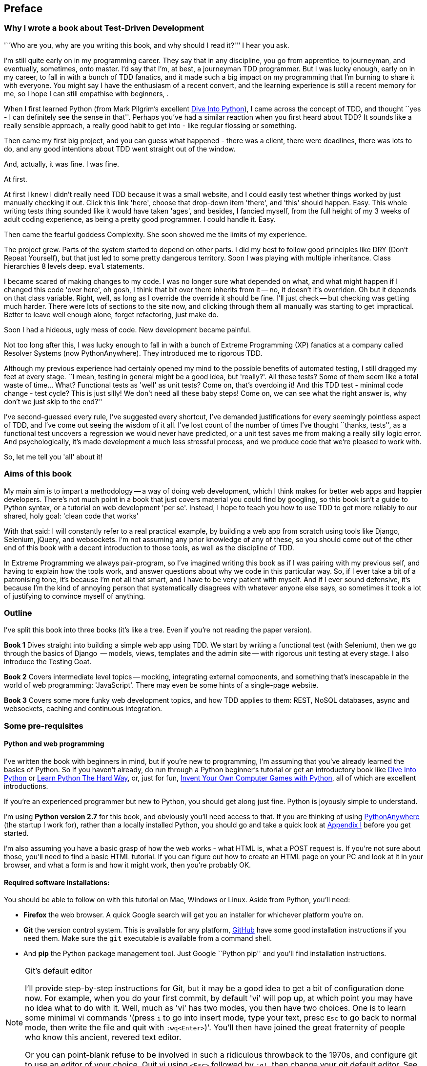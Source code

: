 [[preface]]
Preface
-------

Why I wrote a book about Test-Driven Development
~~~~~~~~~~~~~~~~~~~~~~~~~~~~~~~~~~~~~~~~~~~~~~~~

'``Who are you, why are you writing this book, and why should I
read it?''' I hear you ask.

I'm still quite early on in my programming career.  They say that in any
discipline, you go from apprentice, to journeyman, and eventually, sometimes,
onto master.  I'd say that I'm, at best, a journeyman TDD programmer.  But I
was lucky enough, early on in my career, to fall in with a bunch of TDD
fanatics, and it made such a big impact on my programming that I'm burning to
share it with everyone. You might say I have the enthusiasm of a recent
convert, and the learning experience is still a recent memory for
me, so I hope I can still empathise with beginners, .

When I first learned Python (from Mark Pilgrim's excellent
<<dip,Dive Into Python>>), I came across the concept of TDD, and thought ``yes
- I can definitely see the sense in that''.  Perhaps you've had a similar
reaction when you first heard about TDD?  It sounds like a really sensible
approach, a really good habit to get into - like regular flossing or something.

Then came my first big project, and you can guess what happened - there was a
client, there were deadlines, there was lots to do, and any good intentions
about TDD went straight out of the window.

And, actually, it was fine.  I was fine.

At first.

At first I knew I didn't really need TDD because it was a small website, and I
could easily test whether things worked by just manually checking it out. Click
this link 'here', choose that drop-down item 'there', and 'this' should happen.
Easy. This whole writing tests thing sounded like it would have taken 'ages',
and besides, I fancied myself, from the full height of my 3 weeks of adult
coding experience, as being a pretty good programmer. I could handle it. Easy.

Then came the fearful goddess Complexity. She soon showed me the limits of my
experience. 

The project grew. Parts of the system started to depend on other parts. I did
my best to follow good principles like DRY (Don't Repeat Yourself), but that
just led to some pretty dangerous territory.  Soon I was playing with multiple
inheritance. Class hierarchies 8 levels deep. `eval` statements. 


I became scared of making changes to my code.  I was no longer sure what
depended on what, and what might happen if I changed this code 'over here', oh
gosh, I think that bit over there inherits from it -- no, it doesn't it's
overriden.  Oh but it depends on that class variable.  Right, well, as long as
I override the override it should be fine. I'll just check -- but checking was
getting much harder. There were lots of sections to the site now, and clicking
through them all manually was starting to get impractical.  Better to leave
well enough alone, forget refactoring, just make do. 

Soon I had a hideous, ugly mess of code. New development became painful.

Not too long after this, I was lucky enough to fall in with a bunch of
Extreme Programming (XP) fanatics at a company called Resolver Systems (now
PythonAnywhere).  They introduced me to rigorous TDD.

Although my previous experience had certainly opened my mind to the possible
benefits of automated testing, I still dragged my feet at every stage.  ``I
mean, testing in general might be a good idea, but 'really?'.  All these tests?
Some of them seem like a total waste of time...  What? Functional tests as
'well' as unit tests? Come on, that's overdoing it! And this TDD test - minimal
code change - test cycle? This is just silly! We don't need all these baby
steps! Come on, we can see what the right answer is, why don't we just skip to
the end?''

I've second-guessed every rule, I've suggested every shortcut, I've demanded
justifications for every seemingly pointless aspect of TDD, and I've come out
seeing the wisdom of it all. I've lost count of the number of times I've
thought ``thanks, tests'', as a functional test uncovers a regression we would
never have predicted, or a unit test saves me from making a really silly logic
error.  And psychologically, it's made development a much less stressful
process, and we produce code that we're pleased to work with.

So, let me tell you 'all' about it!



Aims of this book
~~~~~~~~~~~~~~~~~

My main aim is to impart a methodology -- a way of doing web development, which
I think makes for better web apps and happier developers. There's not much
point in a book that just covers material you could find by googling, so this
book isn't a guide to Python syntax, or a tutorial on web development 'per se'.
Instead, I hope to teach you how to use TDD to get more reliably to our shared,
holy goal: 'clean code that works'

With that said: I will constantly refer to a real practical example, by
building a web app from scratch using tools like Django, Selenium, jQuery,
and websockets. I'm not assuming any prior knowledge of any of these, so you
should come out of the other end of this book with a decent introduction to
those tools, as well as the discipline of TDD.

In Extreme Programming we always pair-program, so I've imagined writing this 
book as if I was pairing with my previous self, and having to explain how the
tools work, and answer questions about why we code in this particular way. So,
if I ever take a bit of a patronising tone, it's because I'm not all that
smart, and I have to be very patient with myself. And if I ever sound
defensive, it's because I'm the kind of annoying person that systematically
disagrees with whatever anyone else says, so sometimes it took a lot of
justifying to convince myself of anything.


Outline
~~~~~~~

I've split this book into three books (it's like a tree. Even if you're not
reading the paper version).

*Book 1* Dives straight into building a simple web app using TDD. We start
by writing a functional test (with Selenium), then we go through the basics
of Django  -- models, views, templates and the admin site -- with rigorous unit
testing at every stage. I also introduce the Testing Goat.

*Book 2* Covers intermediate level topics -- mocking, integrating external
components, and something that's inescapable in the world of web programming:
'JavaScript'. There may even be some hints of a single-page website.

*Book 3* Covers some more funky web development topics, and how TDD applies
to them:  REST, NoSQL databases, async and websockets, caching and continuous
integration.


[[pre-requisites]]
Some pre-requisites
~~~~~~~~~~~~~~~~~~~

Python and web programming
^^^^^^^^^^^^^^^^^^^^^^^^^^

I've written the book with beginners in mind, but if you're new to programming,
I'm assuming that you've already learned the basics of Python. So if you
haven't already, do run through a Python beginner's tutorial or get an
introductory book like <<dip,Dive Into Python>>  or <<lpthw,Learn Python The
Hard Way>>, or, just for fun, <<iwp,Invent Your Own Computer Games with
Python>>, all of which are excellent introductions.

If you're an experienced programmer but new to Python, you should get along
just fine.  Python is joyously simple to understand.

I'm using **Python version 2.7** for this book, and obviously you'll need
access to that. If you are thinking of using
http://www.pythonanywhere.com[PythonAnywhere] (the startup I work for), rather
than a locally installed Python, you should go and take a quick look at
<<appendix1,Appendix I>> before you get started.

I'm also assuming you have a basic grasp of how the web works - what HTML is,
what a POST request is.  If you're not sure about those, you'll need to find
a basic HTML tutorial. If you can figure out how to create an HTML page on your
PC and look at it in your browser, and what a form is and how it might work,
then you're probably OK.


Required software installations:
^^^^^^^^^^^^^^^^^^^^^^^^^^^^^^^^

You should be able to follow on with this tutorial on Mac, Windows or Linux.
Aside from Python, you'll need:

* **Firefox** the web browser. A quick Google search will get you an installer
for whichever platform you're on.

* **Git** the version control system. This is available for any platform, 
https://www.github.com[GitHub] have some good installation instructions
if you need them.  Make sure the `git` executable is available from a command
shell.

* And **pip** the Python package management tool.  Just Google ``Python pip''
and you'll find installation instructions.

[[git-default-editor]]
[NOTE]
.Git's default editor
=====
I'll provide step-by-step instructions for Git, but it may be a good idea to
get a bit of configuration done now.  For example, when you do your first
commit, by default 'vi' will pop up, at which point you may have no idea what
to do with it. Well, much as 'vi' has two modes, you then have two choices. One
is to learn some minimal vi commands '(press `i` to go into insert mode,
type your text, presc `Esc` to go back to normal mode, then write the file and
quit with `:wq<Enter>`)'. You'll then have joined the great fraternity of
people who know this ancient, revered text editor.

Or you can point-blank refuse to be involved in such a ridiculous throwback to
the 1970s, and configure git to use an editor of your choice. Quit vi using
`<Esc>` followed by `:q!`, then change your git default editor. See the Git
documentation on 
http://git-scm.com/book/en/Customizing-Git-Git-Configuration[basic git
configuration]
=====


Python modules:
^^^^^^^^^^^^^^^

Once you have 'pip' installed, it's trivial to install new Python modules.
We'll install some as we go, but there are two you should install right away 
to get started:

* **Django** (`pip install --upgrade django`) You should make sure you have
version 1.4 or 1.5 installed, and that you can access the `django-admin.py`
executable from a command-line.  The
https://docs.djangoproject.com/en/1.5/intro/install/[Django documentation] has
some installation instructions if you need help.

* **Selenium** (`pip install --upgrade selenium`).  Make sure you have the
absolute latest version installed.  Selenium is engaged in a permanent arms
race with the major browsers, trying to keep up with the latest features. If
you ever find Selenium misbehaving for some reason, the answer is often that
it's a new version of Firefox and you need to upgrade to the latest Selenium...

.A note on IDEs
*******************************************************************************
If you've come from the world of Java or .NET, you may be keen to use an IDE
for your Python coding.  They have all sorts of useful tools, including VCS
integration, and there are some excellent ones out there for Python.  I used
one myself when I was starting out, and I found it very useful for my first 
couple of projects.

Can I suggest that you 'don't' use an IDE, at least for the duration of this
tutorial? IDEs are much less necessary in the Python world, and I've written
this whole book with the assumption that you're just using a basic text editor
and a command-line.  Sometimes, that's all you have, so it's always worth
learning how to use the basic tools first and understanding how they work.
It'll be something you always have, even if you decide to go back to your IDE
and all its helpful tools, after you've finished this book.
*******************************************************************************

Now, onto a little housekeeping

=== Conventions Used in This Book

The following typographical conventions are used in this book:

_Italic_:: Indicates new terms, URLs, email addresses, filenames, and file
extensions.

+Constant width+:: Used for program listings, as well as within paragraphs to
refer to program elements such as variable or function names, databases, data
types, environment variables, statements, and keywords.

**`Constant width bold`**:: Shows commands or other text that should be typed
literally by the user.

_++Constant width italic++_:: Shows text that should be replaced with
user-supplied values or by values determined by context.


[TIP]
====
This icon signifies a tip, suggestion, or general note.
====

[WARNING]
====
This icon indicates a warning or caution.
====


=== Contacting O'Reilly

If you'd like to get in touch with my beloved publisher with any questions
about concerning this book, contact details follow:

++++
<simplelist>
<member>O’Reilly Media, Inc.</member>
<member>1005 Gravenstein Highway North</member>
<member>Sebastopol, CA 95472</member>
<member>800-998-9938 (in the United States or Canada)</member>
<member>707-829-0515 (international or local)</member>
<member>707-829-0104 (fax)</member>
</simplelist>
++++

You can also send email to pass:[<email>bookquestions@oreilly.com</email>].

You can find errata, examples, and additional information at
link:$$http://www.oreilly.com/catalog/<catalog page>$$[].

For more information about books, courses, conferences, and news, see
O'Reilly's website at link:$$http://www.oreilly.com$$[].

Facebook: link:$$http://facebook.com/oreilly$$[]

Twitter: link:$$http://twitter.com/oreillymedia$$[]

YouTube: link:$$http://www.youtube.com/oreillymedia$$[]


